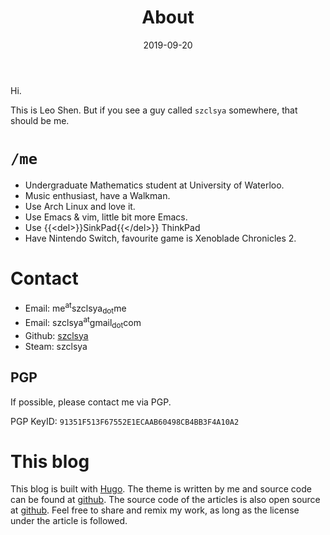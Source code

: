 #+TITLE: About
#+DATE: 2019-09-20

Hi.

This is Leo Shen. But if you see a guy called =szclsya= somewhere, that should be me.

* ~/me~
+ Undergraduate Mathematics student at University of Waterloo.
+ Music enthusiast, have a Walkman.
+ Use Arch Linux and love it.
+ Use Emacs & vim, little bit more Emacs.
+ Use {{<del>}}SinkPad{{</del>}} ThinkPad
+ Have Nintendo Switch, favourite game is Xenoblade Chronicles 2.

* Contact
+ Email: me^{at}szclsya_{dot}me
+ Email: szclsya^{at}gmail_{dot}com
+ Github: [[https://github.com/szclsya][szclsya]]
+ Steam: szclsya


** PGP
If possible, please contact me via PGP.

PGP KeyID: =91351F513F67552E1ECAAB60498CB4BB3F4A10A2=
* This blog
This blog is built with [[https://gohugo.io/][Hugo]]. The theme is written by me and source code can be found at [[https://github.com/szclsya/hugo-theme-less][github]]. The source code of the articles is also open source at [[https://github.com/szclsya/blog][github]]. Feel free to share and remix my work, as long as the license under the article is followed.

